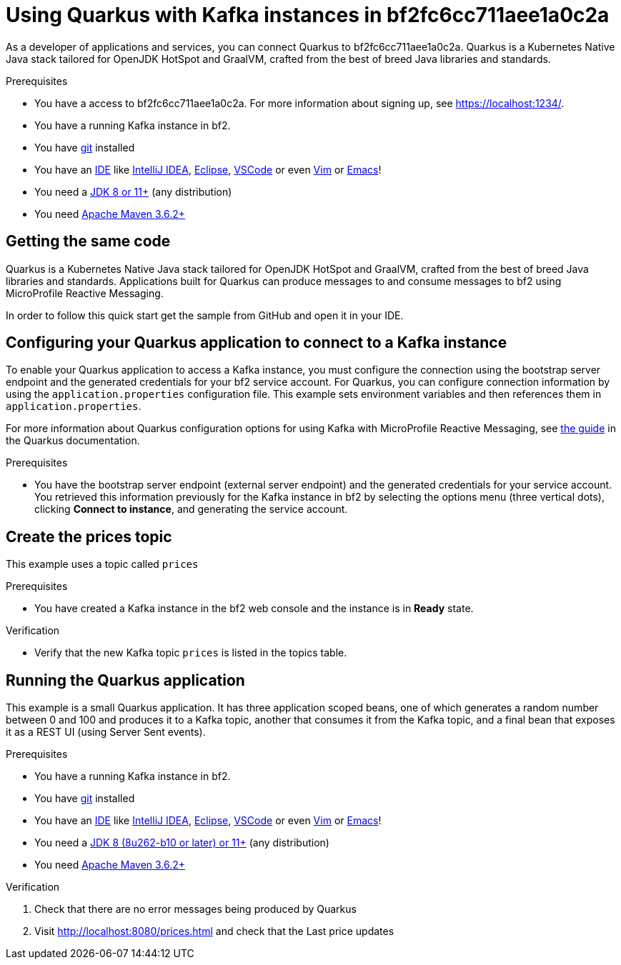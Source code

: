 ////
START GENERATED ATTRIBUTES
WARNING: This content is generated by running npm --prefix .build run generate:attributes
////


:community:
:imagesdir: ./images
:product-long: bf2fc6cc711aee1a0c2a
:product: bf2
// Placeholder URL, when we get a HOST UI for the service we can put it here properly
:service_url: https://localhost:1234/
:signup_link: https://localhost:1234/
// Other upstream project names
:quarkus: Quarkus
:quarkus_url: https://quarkus.io/
:samples_git_repo: https://github.com/bf2fc6cc711aee1a0c2a/guides

////
END GENERATED ATTRIBUTES
////

[id="chap-using-quarkus"]
= Using {quarkus} with Kafka instances in {product-long}
ifdef::context[:parent-context: {context}]
:context: using-quarkus

// Purpose statement for the assembly
[role="_abstract"]
As a developer of applications and services, you can connect {quarkus} to {product-long}. {quarkus} is a Kubernetes Native Java stack tailored for OpenJDK HotSpot and GraalVM, crafted from the best of breed Java libraries and standards.

.Prerequisites
ifndef::community[]
* You have a Red Hat account.
endif::[]
* You have a access to {product-long}. For more information about signing up, see link:{signup_link}[].
* You have a running Kafka instance in {product}.
* You have link:https://github.com/git-guides/[git] installed
* You have an link:https://en.wikipedia.org/wiki/Comparison_of_integrated_development_environments#Java[IDE] like link:https://www.jetbrains.com/idea/download/[IntelliJ IDEA], link:https://www.eclipse.org/downloads/[Eclipse], link:https://code.visualstudio.com/Download[VSCode] or even link:https://spacevim.org/use-vim-as-a-java-ide/[Vim] or link:http://spacemacs.org/[Emacs]!
* You need a link:https://adoptopenjdk.net/[JDK 8 or 11+] (any distribution)
* You need link:https://maven.apache.org/[Apache Maven 3.6.2+]

// Condition out QS-only content so that it doesn't appear in docs.
// All QS anchor IDs must be in this alternate anchor ID format `[#anchor-id]` because the ascii splitter relies on the other format `[id="anchor-id"]` to generate module files.
ifdef::qs[]
[#description]
Learn how to use Quarkus to produce messages to and consume messages from a Kafka instance in {product-long}.

[#introduction]
Welcome to the {product-long} Quarkus quick start. In this quick start, you'll learn how to use link:{quarkus_url}[{quarkus}] to produce messages to and consume messages from your Kafka instances in {product-long}.
endif::[]

[id="proc-getting-the-sample-code_{context}"]
== Getting the same code

{quarkus} is a Kubernetes Native Java stack tailored for OpenJDK HotSpot and GraalVM, crafted from the best of breed Java libraries and standards. Applications built for Quarkus can produce messages to and consume messages to {product} using MicroProfile Reactive Messaging.

In order to follow this quick start get the sample from GitHub and open it in your IDE.

ifdef::qs[]
.Verification
* You have the quarkus project imported into your IDE and the IDE has configured the project with the needed Java libraries from the Maven `pom.xml`.
endif::[]

[id="proc-configuring-quarkus_{context}"]
== Configuring your {quarkus} application to connect to a Kafka instance

To enable your Quarkus application to access a Kafka instance, you must configure the connection using the bootstrap server endpoint and the generated credentials for your {product} service account. For Quarkus, you can configure connection information by using the `application.properties` configuration file. This example sets environment variables and then references them in `application.properties`.

For more information about Quarkus configuration options for using Kafka with MicroProfile Reactive Messaging, see https://quarkus.io/guides/kafka[the guide] in the {quarkus} documentation.

.Prerequisites
* You have the bootstrap server endpoint (external server endpoint) and the generated credentials for your service account. You retrieved this information previously for the Kafka instance in {product} by selecting the options menu (three vertical dots), clicking *Connect to instance*, and generating the service account.

[id="proc-create-prices-topic_{context}"]
== Create the prices topic

This example uses a topic called `prices`

.Prerequisites
* You have created a Kafka instance in the {product} web console and the instance is in *Ready* state.

.Verification
ifdef::qs[]
* Is the new Kafka topic `prices` listed in the topics table?
endif::[]
ifndef::qs[]
* Verify that the new Kafka topic `prices` is listed in the topics table.
endif::[]


[id="proc-running-the-quarkus-application_{context}"]
== Running the {quarkus} application

This example is a small Quarkus application. It has three application scoped beans, one of which generates a random number between 0 and 100 and produces it to a Kafka topic, another that consumes it from the Kafka topic, and a final bean that exposes it as a REST UI (using Server Sent events).

.Prerequisites
* You have a running Kafka instance in {product}.
* You have link:https://github.com/git-guides/[git] installed
* You have an link:https://en.wikipedia.org/wiki/Comparison_of_integrated_development_environments#Java[IDE] like link:https://www.jetbrains.com/idea/download/[IntelliJ IDEA], link:https://www.eclipse.org/downloads/[Eclipse], link:https://code.visualstudio.com/Download[VSCode] or even link:https://spacevim.org/use-vim-as-a-java-ide/[Vim] or link:http://spacemacs.org/[Emacs]!
* You need a link:https://adoptopenjdk.net/[JDK 8 (8u262-b10 or later) or 11+] (any distribution)
* You need link:https://maven.apache.org/[Apache Maven 3.6.2+]

.Verification
. Check that there are no error messages being produced by {quarkus}
. Visit link:http://localhost:8080/prices.html[] and check that the Last price updates
ifdef::qs[]

[#conclusion]
Congratulations! You successfully completed the {product} {quarkus} quick start, and are now ready to add {product} to your own {quarkus} application.
endif::[]

ifdef::parent-context[:context: {parent-context}]
ifndef::parent-context[:!context:]
